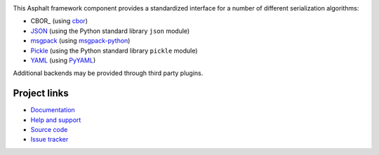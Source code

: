 .. image:: https://travis-ci.org/asphalt-framework/asphalt-serialization.svg?branch=master
  :target: https://travis-ci.org/asphalt-framework/asphalt-serialization
  :alt: Build Status
.. image:: https://coveralls.io/repos/asphalt-framework/asphalt-serialization/badge.svg?branch=master&service=github
  :target: https://coveralls.io/github/asphalt-framework/asphalt-serialization?branch=master
  :alt: Code Coverage

This Asphalt framework component provides a standardized interface for a number of different
serialization algorithms:

* CBOR_ (using `cbor <https://pypi.python.org/pypi/cbor>`_)
* JSON_ (using the Python standard library ``json`` module)
* msgpack_ (using `msgpack-python <https://pypi.python.org/pypi/msgpack-python>`_)
* Pickle_ (using the Python standard library ``pickle`` module)
* YAML_ (using `PyYAML <https://pypi.python.org/pypi/PyYAML>`_)

Additional backends may be provided through third party plugins.


Project links
-------------

* `Documentation`_
* `Help and support`_
* `Source code`_
* `Issue tracker`_


.. _CBOR: http://cbor.io/
.. _JSON: http://wikipedia.org/wiki/JSON
.. _msgpack: http://msgpack.org/
.. _Pickle: https://docs.python.org/3/library/pickle.html
.. _YAML: http://wikipedia.org/wiki/YAML
.. _Documentation: http://asphalt-serialization.readthedocs.org/
.. _Help and support: https://github.com/asphalt-framework/asphalt/wiki/Help-and-support
.. _Source code: https://github.com/asphalt-framework/asphalt-serialization
.. _Issue tracker: https://github.com/asphalt-framework/asphalt-serialization/issues
